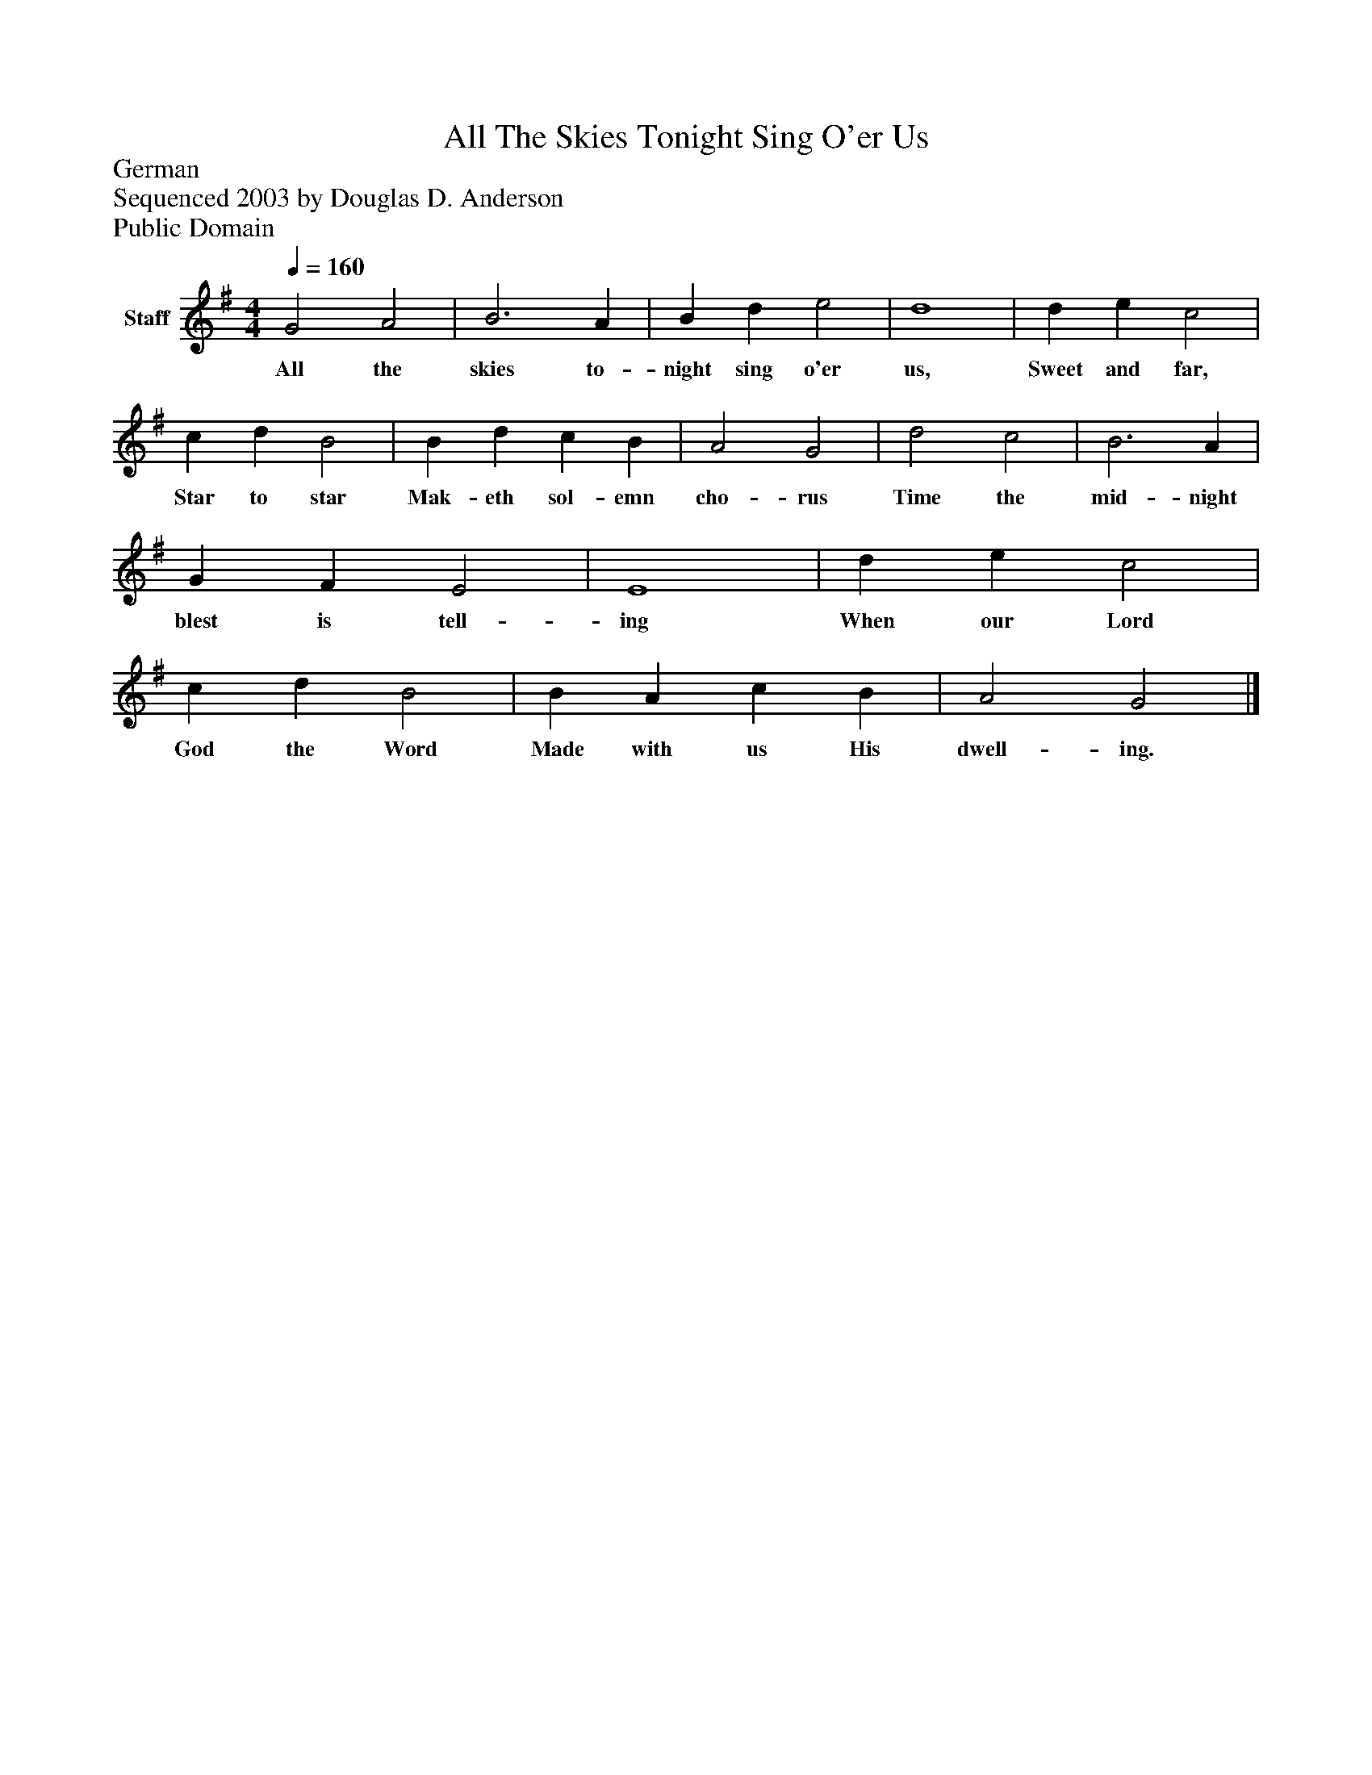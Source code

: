 %%abc-creator mxml2abc 1.4
%%abc-version 2.0
%%continueall true
%%titletrim true
%%titleformat A-1 T C1, Z-1, S-1
X: 0
T: All The Skies Tonight Sing O'er Us
Z: German
Z: Sequenced 2003 by Douglas D. Anderson
Z: Public Domain
L: 1/4
M: 4/4
Q: 1/4=160
V: P1 name="Staff"
%%MIDI program 1 19
K: G
[V: P1]  G2 A2 | B3 A | B d e2 | d4 | d e c2 | c d B2 | B d c B | A2 G2 | d2 c2 | B3 A | G F E2 | E4 | d e c2 | c d B2 | B A c B | A2 G2|]
w: All the skies to- night sing o'er us, Sweet and far, Star to star Mak- eth sol- emn cho- rus Time the mid- night blest is tell- ing When our Lord God the Word Made with us His dwell- ing.

